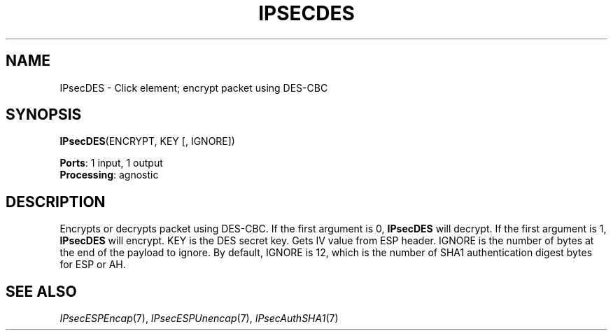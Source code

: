 .\" -*- mode: nroff -*-
.\" Generated by 'click-elem2man' from '../elements/ipsec/des.hh:7'
.de M
.IR "\\$1" "(\\$2)\\$3"
..
.de RM
.RI "\\$1" "\\$2" "(\\$3)\\$4"
..
.TH "IPSECDES" 7click "12/Oct/2017" "Click"
.SH "NAME"
IPsecDES \- Click element;
encrypt packet using DES-CBC
.SH "SYNOPSIS"
\fBIPsecDES\fR(ENCRYPT, KEY [, IGNORE])

\fBPorts\fR: 1 input, 1 output
.br
\fBProcessing\fR: agnostic
.br
.SH "DESCRIPTION"
Encrypts or decrypts packet using DES-CBC. If the first argument is 0,
\fBIPsecDES\fR will decrypt. If the first argument is 1, \fBIPsecDES\fR will encrypt.
KEY is the DES secret key. Gets IV value from ESP header. IGNORE is the
number of bytes at the end of the payload to ignore. By default, IGNORE is
12, which is the number of SHA1 authentication digest bytes for ESP or AH.
.PP

.SH "SEE ALSO"
.M IPsecESPEncap 7 ,
.M IPsecESPUnencap 7 ,
.M IPsecAuthSHA1 7

